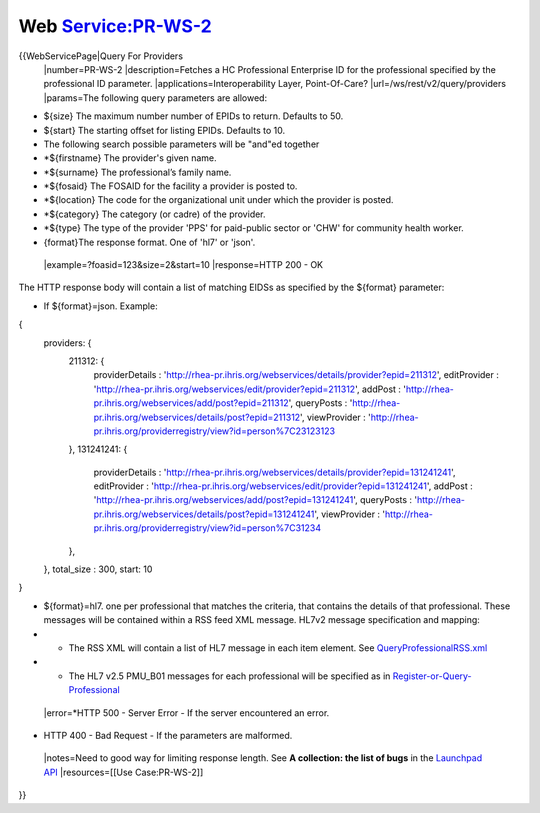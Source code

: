 Web Service:PR-WS-2
===================

{{WebServicePage|Query For Providers
 |number=PR-WS-2
 |description=Fetches a HC Professional Enterprise ID for the professional specified by the professional ID parameter.
 |applications=Interoperability Layer, Point-Of-Care?
 |url=/ws/rest/v2/query/providers
 |params=The following query parameters are allowed:


* ${size} The maximum number number of EPIDs to return.  Defaults to 50.
* ${start} The starting offset for listing EPIDs.  Defaults to 10.
* The following search possible parameters will be "and"ed together
* *${firstname} The provider's  given name.
* *${surname} The professional’s family name.
* *${fosaid} The FOSAID for the facility a provider is posted to.
* *${location} The code for the organizational unit under which the provider is posted.
* *${category} The category (or cadre) of the provider.
* *${type} The type of the provider 'PPS' for paid-public sector or 'CHW' for community health worker.
* {format}The response format.  One of 'hl7' or 'json'.
 |example=?foasid=123&size=2&start=10
 |response=HTTP 200 - OK
The HTTP response body will contain a list of matching EIDSs as specified by the ${format} parameter:


* If ${format}=json.  Example:
{
     providers: {
       211312: {
         providerDetails : 'http://rhea-pr.ihris.org/webservices/details/provider?epid=211312',
         editProvider : 'http://rhea-pr.ihris.org/webservices/edit/provider?epid=211312',
         addPost : 'http://rhea-pr.ihris.org/webservices/add/post?epid=211312',
         queryPosts : 'http://rhea-pr.ihris.org/webservices/details/post?epid=211312',
         viewProvider : 'http://rhea-pr.ihris.org/providerregistry/view?id=person%7C23123123
       },
       131241241: {
         providerDetails : 'http://rhea-pr.ihris.org/webservices/details/provider?epid=131241241',
         editProvider : 'http://rhea-pr.ihris.org/webservices/edit/provider?epid=131241241',
         addPost : 'http://rhea-pr.ihris.org/webservices/add/post?epid=131241241',
         queryPosts : 'http://rhea-pr.ihris.org/webservices/details/post?epid=131241241',
         viewProvider : 'http://rhea-pr.ihris.org/providerregistry/view?id=person%7C31234
       },
     },
     total_size : 300,
     start: 10
}


* ${format}=hl7. one per professional that matches the criteria, that contains the details of that professional. These messages will be contained within a RSS feed XML message. HL7v2 message specification and mapping:
* * The RSS XML will contain a list of HL7 message in each item element.   See  `QueryProfessionalRSS.xml <http://www.google.com/url?q=http%3A%2F%2Fjira.jembi.org%2Fwiki%2Fdownload%2Fattachments%2F8912902%2FQueryProfessionalRSS.xml&sa=D&sntz=1&usg=AFQjCNEYi8ytZRJPvq8fWsoqQ1VqAToIAg>`_
* * The HL7 v2.5 PMU_B01 messages for each professional will be specified as in   `Register-or-Query-Professional <https://docs.google.com/spreadsheet/ccc?key=0Ah8KVMJr8h4pdFlQMjNyMDh0dzhUSlJkWVgyd3lUZGc>`_
 |error=*HTTP 500 - Server Error - If the server encountered an error.


* HTTP 400 - Bad Request - If the parameters are malformed.
 |notes=Need to good way for limiting response length.  See **A collection: the list of bugs**  in the  `Launchpad API <https://help.launchpad.net/API/Hacking>`_ 
 |resources=[[Use Case:PR-WS-2]]
}}
